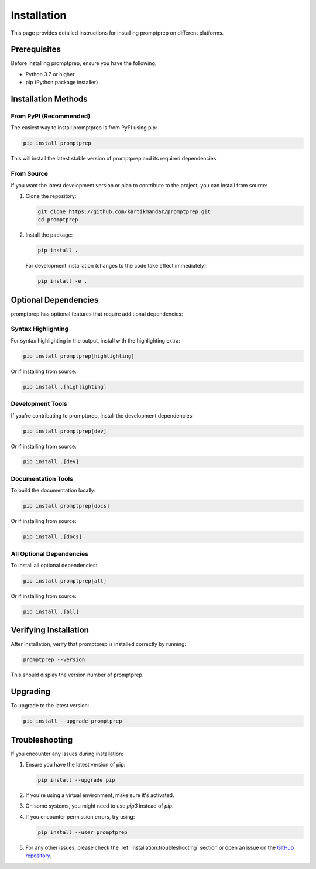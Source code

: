 .. _installation:

Installation
===========

This page provides detailed instructions for installing promptprep on different platforms.

Prerequisites
------------

Before installing promptprep, ensure you have the following:

* Python 3.7 or higher
* pip (Python package installer)

Installation Methods
-------------------

From PyPI (Recommended)
~~~~~~~~~~~~~~~~~~~~~~~

The easiest way to install promptprep is from PyPI using pip:

.. code-block:: bash

   pip install promptprep

This will install the latest stable version of promptprep and its required dependencies.

From Source
~~~~~~~~~~~

If you want the latest development version or plan to contribute to the project, you can install from source:

1. Clone the repository:

   .. code-block:: bash

      git clone https://github.com/kartikmandar/promptprep.git
      cd promptprep

2. Install the package:

   .. code-block:: bash

      pip install .

   For development installation (changes to the code take effect immediately):

   .. code-block:: bash

      pip install -e .

Optional Dependencies
--------------------

promptprep has optional features that require additional dependencies:

Syntax Highlighting
~~~~~~~~~~~~~~~~~~

For syntax highlighting in the output, install with the highlighting extra:

.. code-block:: bash

   pip install promptprep[highlighting]

Or if installing from source:

.. code-block:: bash

   pip install .[highlighting]

Development Tools
~~~~~~~~~~~~~~~~

If you're contributing to promptprep, install the development dependencies:

.. code-block:: bash

   pip install promptprep[dev]

Or if installing from source:

.. code-block:: bash

   pip install .[dev]

Documentation Tools
~~~~~~~~~~~~~~~~~~

To build the documentation locally:

.. code-block:: bash

   pip install promptprep[docs]

Or if installing from source:

.. code-block:: bash

   pip install .[docs]

All Optional Dependencies
~~~~~~~~~~~~~~~~~~~~~~~~

To install all optional dependencies:

.. code-block:: bash

   pip install promptprep[all]

Or if installing from source:

.. code-block:: bash

   pip install .[all]

Verifying Installation
---------------------

After installation, verify that promptprep is installed correctly by running:

.. code-block:: bash

   promptprep --version

This should display the version number of promptprep.

Upgrading
---------

To upgrade to the latest version:

.. code-block:: bash

   pip install --upgrade promptprep

Troubleshooting
--------------

If you encounter any issues during installation:

1. Ensure you have the latest version of pip:

   .. code-block:: bash

      pip install --upgrade pip

2. If you're using a virtual environment, make sure it's activated.

3. On some systems, you might need to use `pip3` instead of `pip`.

4. If you encounter permission errors, try using:

   .. code-block:: bash

      pip install --user promptprep

5. For any other issues, please check the :ref:`installation:troubleshooting` section or open an issue on the `GitHub repository <https://github.com/kartikmandar/promptprep/issues>`_.